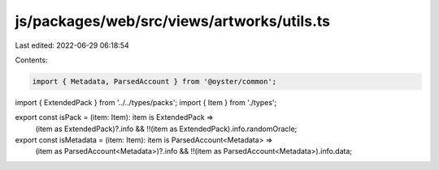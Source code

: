 js/packages/web/src/views/artworks/utils.ts
===========================================

Last edited: 2022-06-29 06:18:54

Contents:

.. code-block:: ts

    import { Metadata, ParsedAccount } from '@oyster/common';
import { ExtendedPack } from '../../types/packs';
import { Item } from './types';

export const isPack = (item: Item): item is ExtendedPack =>
  (item as ExtendedPack)?.info && !!(item as ExtendedPack).info.randomOracle;

export const isMetadata = (item: Item): item is ParsedAccount<Metadata> =>
  (item as ParsedAccount<Metadata>)?.info &&
  !!(item as ParsedAccount<Metadata>).info.data;


